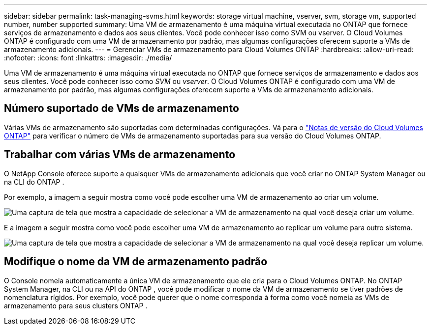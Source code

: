 ---
sidebar: sidebar 
permalink: task-managing-svms.html 
keywords: storage virtual machine, vserver, svm, storage vm, supported number, number supported 
summary: Uma VM de armazenamento é uma máquina virtual executada no ONTAP que fornece serviços de armazenamento e dados aos seus clientes.  Você pode conhecer isso como SVM ou vserver.  O Cloud Volumes ONTAP é configurado com uma VM de armazenamento por padrão, mas algumas configurações oferecem suporte a VMs de armazenamento adicionais. 
---
= Gerenciar VMs de armazenamento para Cloud Volumes ONTAP
:hardbreaks:
:allow-uri-read: 
:nofooter: 
:icons: font
:linkattrs: 
:imagesdir: ./media/


[role="lead"]
Uma VM de armazenamento é uma máquina virtual executada no ONTAP que fornece serviços de armazenamento e dados aos seus clientes.  Você pode conhecer isso como _SVM_ ou _vserver_.  O Cloud Volumes ONTAP é configurado com uma VM de armazenamento por padrão, mas algumas configurações oferecem suporte a VMs de armazenamento adicionais.



== Número suportado de VMs de armazenamento

Várias VMs de armazenamento são suportadas com determinadas configurações.  Vá para o https://docs.netapp.com/us-en/cloud-volumes-ontap-relnotes/index.html["Notas de versão do Cloud Volumes ONTAP"^] para verificar o número de VMs de armazenamento suportadas para sua versão do Cloud Volumes ONTAP.



== Trabalhar com várias VMs de armazenamento

O NetApp Console oferece suporte a quaisquer VMs de armazenamento adicionais que você criar no ONTAP System Manager ou na CLI do ONTAP .

Por exemplo, a imagem a seguir mostra como você pode escolher uma VM de armazenamento ao criar um volume.

image:screenshot_create_volume_svm.gif["Uma captura de tela que mostra a capacidade de selecionar a VM de armazenamento na qual você deseja criar um volume."]

E a imagem a seguir mostra como você pode escolher uma VM de armazenamento ao replicar um volume para outro sistema.

image:screenshot_replicate_volume_svm.gif["Uma captura de tela que mostra a capacidade de selecionar a VM de armazenamento na qual você deseja replicar um volume."]



== Modifique o nome da VM de armazenamento padrão

O Console nomeia automaticamente a única VM de armazenamento que ele cria para o Cloud Volumes ONTAP.  No ONTAP System Manager, na CLI ou na API do ONTAP , você pode modificar o nome da VM de armazenamento se tiver padrões de nomenclatura rígidos.  Por exemplo, você pode querer que o nome corresponda à forma como você nomeia as VMs de armazenamento para seus clusters ONTAP .

